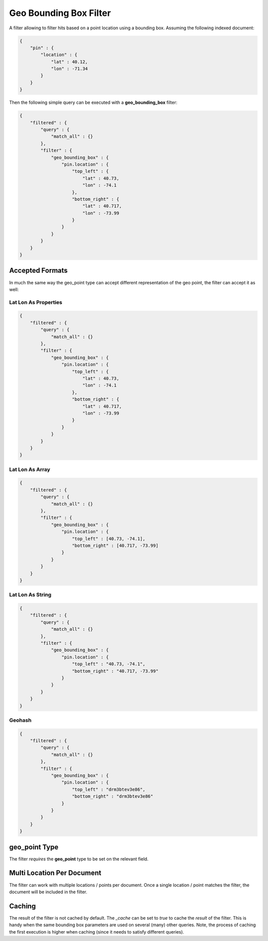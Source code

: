Geo Bounding Box Filter
=======================

A filter allowing to filter hits based on a point location using a bounding box. Assuming the following indexed document:


.. code-block:: js


    {
        "pin" : {
            "location" : {
                "lat" : 40.12,
                "lon" : -71.34
            }
        }
    }


Then the following simple query can be executed with a **geo_bounding_box** filter:


.. code-block:: js


    {
        "filtered" : {
            "query" : {
                "match_all" : {}
            },
            "filter" : {
                "geo_bounding_box" : {
                    "pin.location" : {
                        "top_left" : {
                            "lat" : 40.73,
                            "lon" : -74.1
                        },
                        "bottom_right" : {
                            "lat" : 40.717,
                            "lon" : -73.99
                        }
                    }
                }
            }
        }
    }


Accepted Formats
----------------

In much the same way the geo_point type can accept different representation of the geo point, the filter can accept it as well:


Lat Lon As Properties
"""""""""""""""""""""

.. code-block:: js


    {
        "filtered" : {
            "query" : {
                "match_all" : {}
            },
            "filter" : {
                "geo_bounding_box" : {
                    "pin.location" : {
                        "top_left" : {
                            "lat" : 40.73,
                            "lon" : -74.1
                        },
                        "bottom_right" : {
                            "lat" : 40.717,
                            "lon" : -73.99
                        }
                    }
                }
            }
        }
    }


Lat Lon As Array
""""""""""""""""

.. code-block:: js


    {
        "filtered" : {
            "query" : {
                "match_all" : {}
            },
            "filter" : {
                "geo_bounding_box" : {
                    "pin.location" : {
                        "top_left" : [40.73, -74.1],
                        "bottom_right" : [40.717, -73.99]
                    }
                }
            }
        }
    }


Lat Lon As String
"""""""""""""""""

.. code-block:: js


    {
        "filtered" : {
            "query" : {
                "match_all" : {}
            },
            "filter" : {
                "geo_bounding_box" : {
                    "pin.location" : {
                        "top_left" : "40.73, -74.1",
                        "bottom_right" : "40.717, -73.99"
                    }
                }
            }
        }
    }


Geohash
"""""""

.. code-block:: js


    {
        "filtered" : {
            "query" : {
                "match_all" : {}
            },
            "filter" : {
                "geo_bounding_box" : {
                    "pin.location" : {
                        "top_left" : "drm3btev3e86",
                        "bottom_right" : "drm3btev3e86"
                    }
                }
            }
        }
    }


**geo_point** Type
----------------

The filter *requires* the **geo_point** type to be set on the relevant field.


Multi Location Per Document
---------------------------

The filter can work with multiple locations / points per document. Once a single location / point matches the filter, the document will be included in the filter.


Caching
-------

The result of the filter is not cached by default. The `_cache` can be set to `true` to cache the *result* of the filter. This is handy when the same bounding box parameters are used on several (many) other queries. Note, the process of caching the first execution is higher when caching (since it needs to satisfy different queries).

